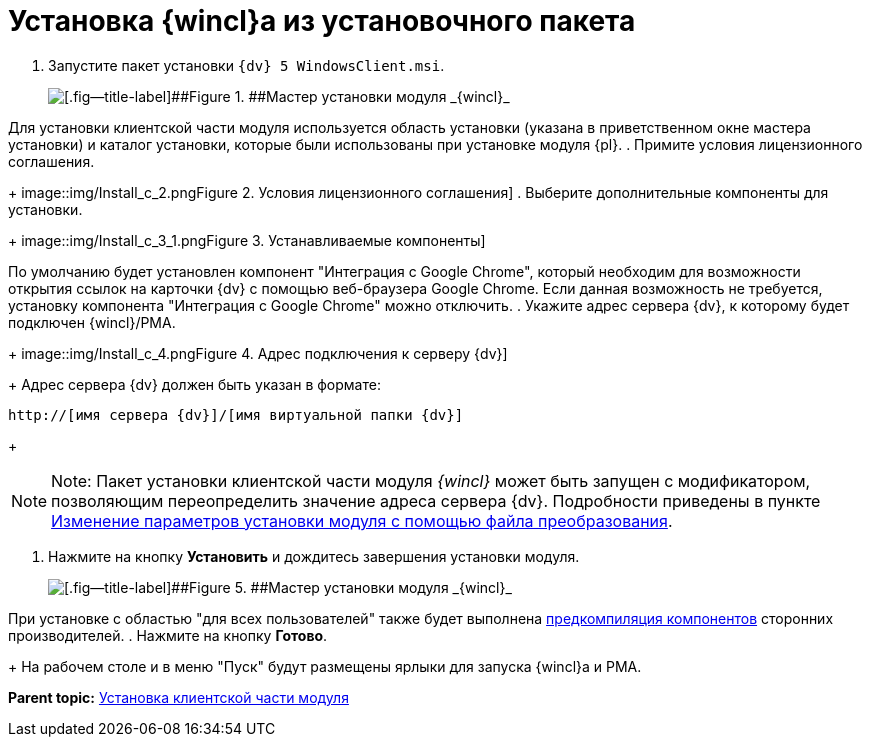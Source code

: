 = Установка {wincl}а из установочного пакета

. [.ph .cmd]#Запустите пакет установки [.ph .filepath]`{dv} 5 WindowsClient.msi`.#
+
image::img/Install_c_1.png[[.fig--title-label]##Figure 1. ##Мастер установки модуля _{wincl}_]

Для установки клиентской части модуля используется область установки (указана в приветственном окне мастера установки) и каталог установки, которые были использованы при установке модуля {pl}.
. [.ph .cmd]#Примите условия лицензионного соглашения.#
+
image::img/Install_c_2.png[[.fig--title-label]##Figure 2. ##Условия лицензионного соглашения]
. [.ph .cmd]#Выберите дополнительные компоненты для установки.#
+
image::img/Install_c_3_1.png[[.fig--title-label]##Figure 3. ##Устанавливаемые компоненты]

По умолчанию будет установлен компонент "Интеграция с Google Chrome", который необходим для возможности открытия ссылок на карточки {dv} с помощью веб-браузера Google Chrome. Если данная возможность не требуется, установку компонента "Интеграция с Google Chrome" можно отключить.
. [.ph .cmd]#Укажите адрес сервера {dv}, к которому будет подключен {wincl}/РМА.#
+
image::img/Install_c_4.png[[.fig--title-label]##Figure 4. ##Адрес подключения к серверу {dv}]
+
Адрес сервера {dv} должен быть указан в формате:

[source,pre,codeblock]
----
http://[имя сервера {dv}]/[имя виртуальной папки {dv}]
----
+
[NOTE]
====
[.note__title]#Note:# Пакет установки клиентской части модуля _{wincl}_ может быть запущен с модификатором, позволяющим переопределить значение адреса сервера {dv}. Подробности приведены в пункте xref:Install_modify.adoc[Изменение параметров установки модуля с помощью файла преобразования].
====
. [.ph .cmd]#Нажмите на кнопку [.ph .uicontrol]*Установить* и дождитесь завершения установки модуля.#
+
image::img/Install_c_5.png[[.fig--title-label]##Figure 5. ##Мастер установки модуля _{wincl}_]

При установке с областью "для всех пользователей" также будет выполнена xref:Use_Ngen.adoc[предкомпиляция компонентов] сторонних производителей.
. [.ph .cmd]#Нажмите на кнопку [.ph .uicontrol]*Готово*.#
+
На рабочем столе и в меню "Пуск" будут размещены ярлыки для запуска {wincl}а и РМА.

*Parent topic:* xref:../topics/Install_client.adoc[Установка клиентской части модуля]
